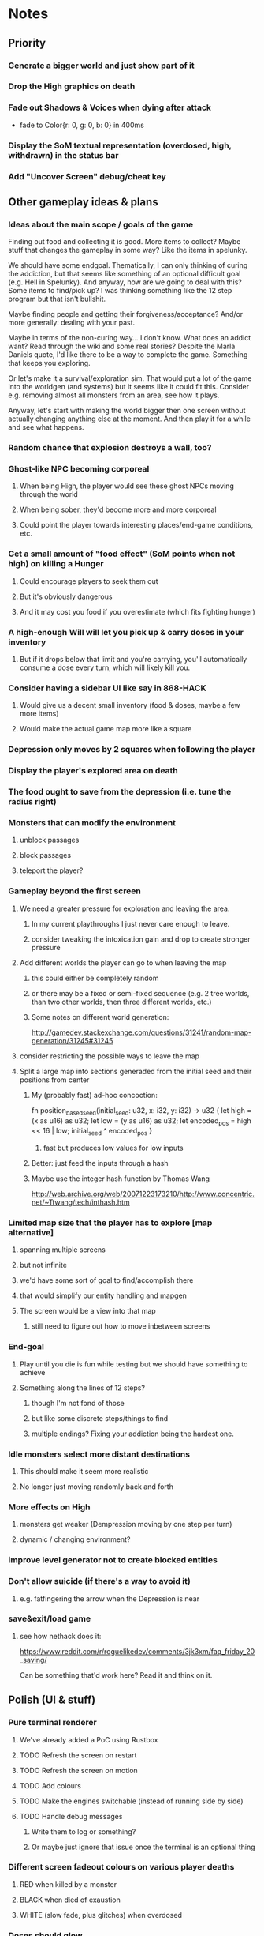 * Notes
** Priority
*** Generate a bigger world and just show part of it
*** Drop the High graphics on death
*** Fade out Shadows & Voices when dying after attack
    - fade to Color{r: 0, g: 0, b: 0} in 400ms
*** Display the SoM textual representation (overdosed, high, withdrawn) in the status bar
*** Add "Uncover Screen" debug/cheat key
** Other gameplay ideas & plans
*** Ideas about the main scope / goals of the game
Finding out food and collecting it is good. More items to collect? Maybe stuff
that changes the gameplay in some way? Like the items in spelunky.

We should have some endgoal. Thematically, I can only thinking of curing the
addiction, but that seems like something of an optional difficult goal (e.g.
Hell in Spelunky). And anyway, how are we going to deal with this? Some items to
find/pick up? I was thinking something like the 12 step program but that isn't
bullshit.

Maybe finding people and getting their forgiveness/acceptance? And/or more
generally: dealing with your past.

Maybe in terms of the non-curing way... I don't know. What does an addict want?
Read through the wiki and some real stories? Despite the Marla Daniels quote,
I'd like there to be a way to complete the game. Something that keeps you exploring.

Or let's make it a survival/exploration sim. That would put a lot of the game
into the worldgen (and systems) but it seems like it could fit this. Consider
e.g. removing almost all monsters from an area, see how it plays.

Anyway, let's start with making the world bigger then one screen without actually
changing anything else at the moment. And then play it for a while and see what happens.

*** Random chance that explosion destroys a wall, too?
*** Ghost-like NPC becoming corporeal
**** When being High, the player would see these ghost NPCs moving through the world
**** When being sober, they'd become more and more corporeal
**** Could point the player towards interesting places/end-game conditions, etc.
*** Get a small amount of "food effect" (SoM points when not high) on killing a Hunger
**** Could encourage players to seek them out
**** But it's obviously dangerous
**** And it may cost you food if you overestimate (which fits fighting hunger)
*** A high-enough Will will let you pick up & carry doses in your inventory
**** But if it drops below that limit and you're carrying, you'll automatically consume a dose every turn, which will likely kill you.
*** Consider having a sidebar UI like say in 868-HACK
**** Would give us a decent small inventory (food & doses, maybe a few more items)
**** Would make the actual game map more like a square
*** Depression only moves by 2 squares when following the player
*** Display the player's explored area on death
*** The food ought to save from the depression (i.e. tune the radius right)
*** Monsters that can modify the environment
**** unblock passages
**** block passages
**** teleport the player?
*** Gameplay beyond the first screen
**** We need a greater pressure for exploration and leaving the area.
***** In my current playthroughs I just never care enough to leave.
***** consider tweaking the intoxication gain and drop to create stronger pressure
**** Add different worlds the player can go to when leaving the map
***** this could either be completely random
***** or there may be a fixed or semi-fixed sequence (e.g. 2 tree worlds, than two other worlds, then three different worlds, etc.)
***** Some notes on different world generation:
http://gamedev.stackexchange.com/questions/31241/random-map-generation/31245#31245
**** consider restricting the possible ways to leave the map
**** Split a large map into sections generaded from the initial seed and their positions from center
***** My (probably fast) ad-hoc concoction:
fn position_based_seed(initial_seed: u32, x: i32, y: i32) -> u32 {
    let high = (x as u16) as u32;
    let low = (y as u16) as u32;
    let encoded_pos = high << 16 | low;
    initial_seed ^ encoded_pos
}
****** fast but produces low values for low inputs
***** Better: just feed the inputs through a hash
***** Maybe use the integer hash function by Thomas Wang
http://web.archive.org/web/20071223173210/http://www.concentric.net/~Ttwang/tech/inthash.htm
*** Limited map size that the player has to explore [map alternative]
**** spanning multiple screens
**** but not infinite
**** we'd have some sort of goal to find/accomplish there
**** that would simplify our entity handling and mapgen
**** The screen would be a view into that map
***** still need to figure out how to move inbetween screens
*** End-goal
**** Play until you die is fun while testing but we should have something to achieve
**** Something along the lines of 12 steps?
***** though I'm not fond of those
***** but like some discrete steps/things to find
***** multiple endings? Fixing your addiction being the hardest one.
*** Idle monsters select more distant destinations
**** This should make it seem more realistic
**** No longer just moving randomly back and forth
*** More effects on High
**** monsters get weaker (Dempression moving by one step per turn)
**** dynamic / changing environment?
*** improve level generator not to create blocked entities
*** Don't allow suicide (if there's a way to avoid it)
**** e.g. fatfingering the arrow when the Depression is near
*** save&exit/load game
**** see how nethack does it:
https://www.reddit.com/r/roguelikedev/comments/3jk3xm/faq_friday_20_saving/

Can be something that'd work here? Read it and think on it.

** Polish (UI & stuff)
*** Pure terminal renderer
**** We've already added a PoC using Rustbox
**** TODO Refresh the screen on restart
**** TODO Refresh the screen on motion
**** TODO Add colours
**** TODO Make the engines switchable (instead of running side by side)
**** TODO Handle debug messages
***** Write them to log or something?
***** Or maybe just ignore that issue once the terminal is an optional thing
*** Different screen fadeout colours on various player deaths
**** RED when killed by a monster
**** BLACK when died of exaustion
**** WHITE (slow fade, plus glitches) when overdosed
*** Doses should glow
*** Background around a dose should glow in the Irresistible radius
*** Better display the movement of D monsters:
   - they're moving too fast currently (FPS dependent)
   - we should show a path trail
   - and also slow them down (visually -- so like they move every say 200ms, not every tick)
*** Smooth-out animations for the fade-out when growing Withdrawn
   - right now, they are discrete: from fade 50 to 45 in one frame
   - better make it a fade animation of say 50ms or so
*** Change the rate of the `High` animation based on intoxication
   (very high: fast-paced, should slow down on the way to sobriety)
*** Better effects on player's death:
**** Fade out to red/black completely
**** Uncover the entire map (with a reverse fade)
     - with full colours
     - showing player's corpse
*** Make the graphics on Overdose death glitchy
*** Better radious / FoV calculation
Instead of looking at the points' coordinates, look at the actual (pixel) space
each tile represents. The tiles are not points but squares with an area. This
should provide a visually better result (but will be harder to compute).
*** Pick a good colour palette
**** https://personal.sron.nl/~pault/
**** http://paletton.com/
*** Add the Marla Daniels quote
   - When the game is launched and there aren't any saves, it should just jump into the play
     * (that was the genius of Braid)
     * (we can use the unexplored area to show help/hints)
   - Any other time, we'll show the menu with the quote & the load-game option
   - Possibly, we may show it during player's death, if it makes sense
*** Effects on hit/death
    - colour fade (or something) on stun, removed will, death, etc.
    - sound
*** Change player's colour on stunned/panicked
*** Make sure we're accessible to colour blind people
** Code cleanup & improvements
*** Maybe have a notion of a Timer struct?
    - first pass just set the time and drop to zero.
    - no need to store (maximum, elapsed) Durations then
*** The "High" animation just kills the framerate on uncovered screen
*** Use libtcod.cfg for config to libtcod.cfg
    - that way we won't have to implement a lot of options UI
    - http://doryen.eptalys.net/data/libtcod/doc/1.5.1/html2/parser_run.html?c=true
    - should properly commented, suggesting available font options and such
    - Examples:
      - font path
      - font size
      - fullscreen (yes/no)
      - key bindings
      - colour-blind mode (yes/no)
      - location to the replays
      - location to the saved games?
